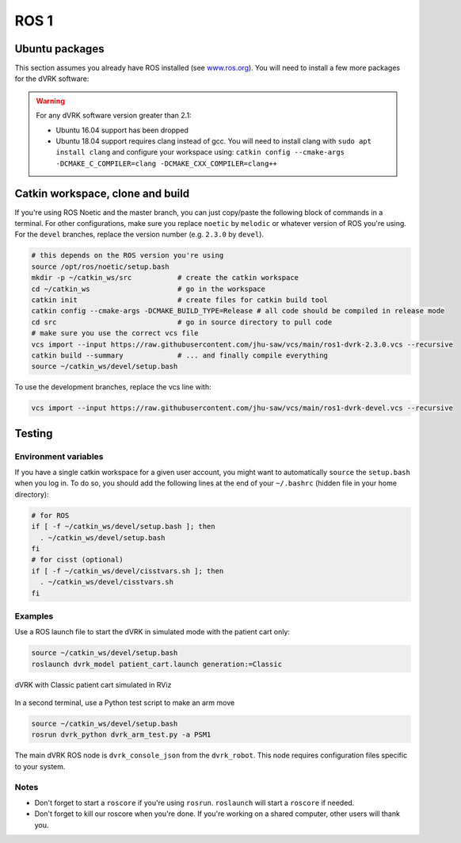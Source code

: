 .. _ros1:

*****
ROS 1
*****

Ubuntu packages
###############

This section assumes you already have ROS installed (see `www.ros.org
<https://www.ros.org>`_).  You will need to install a few more
packages for the dVRK software:

.. tabs::

   .. tab:: Ubuntu 18.04

      Ubuntu 18.04 with ROS Melodic:

      .. code-block:: bash

         sudo apt install libxml2-dev libraw1394-dev libncurses5-dev qtcreator swig sox espeak cmake-curses-gui cmake-qt-gui git subversion gfortran libcppunit-dev libqt5xmlpatterns5-dev libbluetooth-dev libhidapi-dev python-vcstool python-catkin-tools

   .. tab:: Ubuntu 20.04

      Ubuntu 20.04 with ROS Noetic

      .. code-block:: bash

         sudo apt install libxml2-dev libraw1394-dev libncurses5-dev qtcreator swig sox espeak cmake-curses-gui cmake-qt-gui git subversion gfortran libcppunit-dev libqt5xmlpatterns5-dev libbluetooth-dev libhidapi-dev python3-pyudev python3-vcstool python3-catkin-tools python3-osrf-pycommon

.. warning::

   For any dVRK software version greater than 2.1:

   * Ubuntu 16.04 support has been dropped

   * Ubuntu 18.04 support requires clang instead of gcc.  You will need to install clang with ``sudo apt install clang`` and configure your workspace using: ``catkin config --cmake-args -DCMAKE_C_COMPILER=clang -DCMAKE_CXX_COMPILER=clang++``

Catkin workspace, clone and build
#################################

If you're using ROS Noetic and the master branch, you can just
copy/paste the following block of commands in a terminal.  For other
configurations, make sure you replace ``noetic`` by ``melodic`` or
whatever version of ROS you're using.  For the ``devel`` branches,
replace the version number (e.g. ``2.3.0`` by ``devel``).

.. code-block:: bash

   # this depends on the ROS version you're using
   source /opt/ros/noetic/setup.bash
   mkdir -p ~/catkin_ws/src           # create the catkin workspace
   cd ~/catkin_ws                     # go in the workspace
   catkin init                        # create files for catkin build tool
   catkin config --cmake-args -DCMAKE_BUILD_TYPE=Release # all code should be compiled in release mode
   cd src                             # go in source directory to pull code
   # make sure you use the correct vcs file
   vcs import --input https://raw.githubusercontent.com/jhu-saw/vcs/main/ros1-dvrk-2.3.0.vcs --recursive
   catkin build --summary             # ... and finally compile everything
   source ~/catkin_ws/devel/setup.bash

To use the development branches, replace the vcs line with:

.. code-block:: bash

   vcs import --input https://raw.githubusercontent.com/jhu-saw/vcs/main/ros1-dvrk-devel.vcs --recursive

Testing
#######

Environment variables
*********************

If you have a single catkin workspace for a given user account, you
might want to automatically ``source`` the ``setup.bash`` when you log
in. To do so, you should add the following lines at the end of your
``~/.bashrc`` (hidden file in your home directory):

.. code-block:: bash

   # for ROS
   if [ -f ~/catkin_ws/devel/setup.bash ]; then
     . ~/catkin_ws/devel/setup.bash
   fi
   # for cisst (optional)
   if [ -f ~/catkin_ws/devel/cisstvars.sh ]; then
     . ~/catkin_ws/devel/cisstvars.sh
   fi

Examples
********

Use a ROS launch file to start the dVRK in simulated mode with the patient cart only:

.. code-block:: bash

   source ~/catkin_ws/devel/setup.bash
   roslaunch dvrk_model patient_cart.launch generation:=Classic

.. figure:: /images/gui/ros2-launch-patient-cart-simulated.png
   :width: 600
   :align: center

   dVRK with Classic patient cart simulated in RViz

In a second terminal, use a Python test script to make an arm move

.. code-block:: bash

   source ~/catkin_ws/devel/setup.bash
   rosrun dvrk_python dvrk_arm_test.py -a PSM1

The main dVRK ROS node is ``dvrk_console_json`` from the
``dvrk_robot``.  This node requires configuration files specific to
your system.

Notes
*****

* Don't forget to start a ``roscore`` if you're using ``rosrun``.
  ``roslaunch`` will start a ``roscore`` if needed.

* Don't forget to kill our roscore when you're done.  If you're
  working on a shared computer, other users will thank you.
